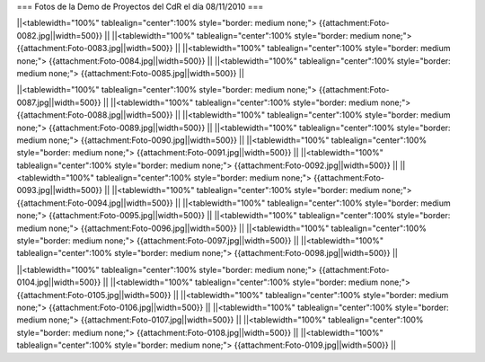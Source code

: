 === Fotos de la Demo de Proyectos del CdR el día 08/11/2010 ===

||<tablewidth="100%" tablealign="center":100% style="border: medium none;"> {{attachment:Foto-0082.jpg||width=500}} ||
||<tablewidth="100%" tablealign="center":100% style="border: medium none;"> {{attachment:Foto-0083.jpg||width=500}} ||
||<tablewidth="100%" tablealign="center":100% style="border: medium none;"> {{attachment:Foto-0084.jpg||width=500}} ||
||<tablewidth="100%" tablealign="center":100% style="border: medium none;"> {{attachment:Foto-0085.jpg||width=500}} ||

||<tablewidth="100%" tablealign="center":100% style="border: medium none;"> {{attachment:Foto-0087.jpg||width=500}} ||
||<tablewidth="100%" tablealign="center":100% style="border: medium none;"> {{attachment:Foto-0088.jpg||width=500}} ||
||<tablewidth="100%" tablealign="center":100% style="border: medium none;"> {{attachment:Foto-0089.jpg||width=500}} ||
||<tablewidth="100%" tablealign="center":100% style="border: medium none;"> {{attachment:Foto-0090.jpg||width=500}} ||
||<tablewidth="100%" tablealign="center":100% style="border: medium none;"> {{attachment:Foto-0091.jpg||width=500}} ||
||<tablewidth="100%" tablealign="center":100% style="border: medium none;"> {{attachment:Foto-0092.jpg||width=500}} ||
||<tablewidth="100%" tablealign="center":100% style="border: medium none;"> {{attachment:Foto-0093.jpg||width=500}} ||
||<tablewidth="100%" tablealign="center":100% style="border: medium none;"> {{attachment:Foto-0094.jpg||width=500}} ||
||<tablewidth="100%" tablealign="center":100% style="border: medium none;"> {{attachment:Foto-0095.jpg||width=500}} ||
||<tablewidth="100%" tablealign="center":100% style="border: medium none;"> {{attachment:Foto-0096.jpg||width=500}} ||
||<tablewidth="100%" tablealign="center":100% style="border: medium none;"> {{attachment:Foto-0097.jpg||width=500}} ||
||<tablewidth="100%" tablealign="center":100% style="border: medium none;"> {{attachment:Foto-0098.jpg||width=500}} ||

||<tablewidth="100%" tablealign="center":100% style="border: medium none;"> {{attachment:Foto-0104.jpg||width=500}} ||
||<tablewidth="100%" tablealign="center":100% style="border: medium none;"> {{attachment:Foto-0105.jpg||width=500}} ||
||<tablewidth="100%" tablealign="center":100% style="border: medium none;"> {{attachment:Foto-0106.jpg||width=500}} ||
||<tablewidth="100%" tablealign="center":100% style="border: medium none;"> {{attachment:Foto-0107.jpg||width=500}} ||
||<tablewidth="100%" tablealign="center":100% style="border: medium none;"> {{attachment:Foto-0108.jpg||width=500}} ||
||<tablewidth="100%" tablealign="center":100% style="border: medium none;"> {{attachment:Foto-0109.jpg||width=500}} ||
